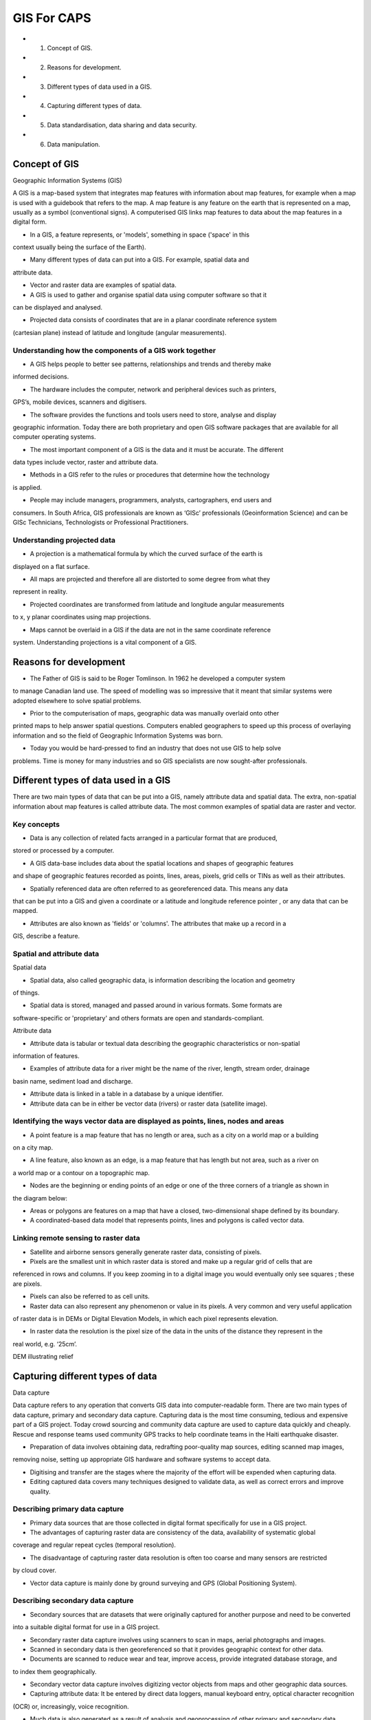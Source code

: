 GIS For CAPS
================================================= 

* 1. Concept of GIS.

* 2. Reasons for development.

* 3. Different types of data used in a GIS.

* 4. Capturing different types of data.

* 5. Data standardisation, data sharing and data security.

* 6. Data manipulation.

Concept of GIS
-------------------------------------------------------------------------------

Geographic Information Systems (GIS) 

A GIS is a map-based system that integrates map features with information about map 
features, for example when a map is used with a guidebook that refers to the map. A 
map feature is any feature on the earth that is represented on a map, usually as a 
symbol (conventional signs). A computerised GIS links map features to data about the
map features in a digital form.

* In a GIS, a feature represents, or 'models', something in space ('space' in this 
context usually being the surface of the Earth).

* Many different types of data can put into a GIS. For example, spatial data and 
attribute data.

* Vector and raster data are examples of spatial data.

* A GIS is used to gather and organise spatial data using computer software so that it
can be displayed and analysed. 

* Projected data consists of coordinates that are in a planar coordinate reference system
(cartesian plane) instead of latitude and longitude (angular measurements).





Understanding how the components of a GIS work together
........................................................

.. image:: /static/training_manual/foreword/gis1.png
   :align: center

* A GIS helps people to better see patterns, relationships and trends and thereby make 
informed decisions.

* The hardware includes the computer, network and peripheral devices such as printers, 
GPS’s, mobile devices, scanners and digitisers.

* The software provides the functions and tools users need to store, analyse and display 
geographic information. Today there are both proprietary and open GIS software packages 
that are available for all computer operating systems.

* The most important component of a GIS is the data and it must be accurate. The different 
data types include vector, raster and attribute data.

* Methods in a GIS refer to the rules or procedures that determine how the technology
is applied.

* People may include managers, programmers, analysts, cartographers, end users and 
consumers. In South Africa, GIS professionals are known as ‘GISc’ professionals 
(Geoinformation Science) and can be GISc Technicians, Technologists or Professional 
Practitioners.



Understanding projected data
..........................................

* A projection is a mathematical formula by which the curved surface of the earth is 
displayed on a flat surface.

* All maps are projected and therefore all are distorted to some degree from what they 
represent in reality.

* Projected coordinates are transformed from latitude and longitude angular measurements 
to x, y planar coordinates using map projections.

* Maps cannot be overlaid in a GIS if the data are not in the same coordinate reference 
system. Understanding projections is a vital component of a GIS.



Reasons for development 
-----------------------------

* The Father of GIS is said to be Roger Tomlinson. In 1962 he developed a computer system 
to manage Canadian land use. The speed of modelling was so impressive that it meant that 
similar systems were adopted elsewhere to solve spatial problems.

* Prior to the computerisation of maps, geographic data was manually overlaid onto other 
printed maps to help answer spatial questions. Computers enabled geographers to speed up 
this process of overlaying information and so the field of Geographic Information Systems 
was born.

* Today you would be hard-pressed to find an industry that does not use GIS to help solve 
problems. Time is money for many industries and so GIS specialists are now sought-after 
professionals.

.. image:: /static/training_manual/foreword/gis2.png
   :align: center


Different types of data used in a GIS 
--------------------------------------

There are two main types of data that can be put into a GIS, namely attribute data and spatial 
data. The extra, non-spatial information about map features is called attribute data. The most 
common examples of spatial data are raster and vector.

Key concepts
..............

* Data is any collection of related facts arranged in a particular format that are produced, 
stored or processed by a computer.

* A GIS data-base includes data about the spatial locations and shapes of geographic features 
and shape of geographic features recorded as points, lines, areas, pixels, grid cells or TINs 
as well as their attributes.

* Spatially referenced data are often referred to as georeferenced data. This means any data 
that can be put into a GIS and given a coordinate or a latitude and longitude reference pointer
, or any data that can be mapped.

* Attributes are also known as 'fields' or 'columns'. The attributes that make up a record in a 
GIS, describe a feature.

Spatial and attribute data
............................

Spatial data

* Spatial data, also called geographic data, is information describing the location and geometry 
of things.

* Spatial data is stored, managed and passed around in various formats. Some formats are 
software-specific or 'proprietary' and others formats are open and standards-compliant.

Attribute data

* Attribute data is tabular or textual data describing the geographic characteristics or non-spatial 
information of features. 
 
* Examples of attribute data for a river might be the name of the river, length, stream order, drainage
basin name, sediment load and discharge.

* Attribute data is linked in a table in a database by a unique identifier.

* Attribute data can be in either be vector data (rivers) or raster data (satellite image).


Identifying the ways vector data are displayed as points, lines, nodes and areas
....................................................................................

* A point feature is a map feature that has no length or area, such as a city on a world map or a building 
on a city map.

* A line feature, also known as an edge, is a map feature that has length but not area, such as a river on 
a world map or a contour on a topographic map.

* Nodes are the beginning or ending points of an edge or one of the three corners of a triangle as shown in 
the diagram below:

* Areas or polygons are features on a map that have a closed, two-dimensional shape defined by its boundary.

* A coordinated-based data model that represents points, lines and polygons is called vector data.

Linking remote sensing to raster data 
......................................

* Satellite and airborne sensors generally generate raster data, consisting of pixels. 

* Pixels are the smallest unit in which raster data is stored and make up a regular grid of cells that are 
referenced in rows and columns. If you keep zooming in to a digital image you would eventually only see squares
; these are pixels.

* Pixels can also be referred to as cell units.

* Raster data can also represent any phenomenon or value in its pixels. A very common and very useful application 
of raster data is in DEMs or Digital Elevation Models, in which each pixel represents elevation.


* In raster data the resolution is the pixel size of the data in the units of the distance they represent in the 
real world, e.g. ‘25cm’. 

DEM illustrating relief

.. image:: /static/training_manual/foreword/gis3.png
   :align: center

Capturing different types of data
--------------------------------------

Data capture

Data capture refers to any operation that converts GIS data into computer-readable form. There are two main types 
of data capture, primary and secondary data capture. Capturing data is the most time consuming, tedious and expensive 
part of a GIS project. Today crowd sourcing and community data capture are used to capture data quickly and cheaply. 
Rescue and response teams used community GPS tracks to help coordinate teams in the Haiti earthquake disaster.

* Preparation of data involves obtaining data, redrafting poor-quality map sources, editing scanned map images, 
removing noise, setting up appropriate GIS hardware and software systems to accept data. 

* Digitising and transfer are the stages where the majority of the effort will be expended when capturing data. 

* Editing captured data covers many techniques designed to validate data, as well as correct errors and improve quality.

Describing primary data capture 
......................................

* Primary data sources that are those collected in digital format specifically for use in a GIS project.

* The advantages of capturing raster data are consistency of the data, availability of systematic global 
coverage and regular repeat cycles (temporal resolution).  

* The disadvantage of capturing raster data resolution is often too coarse and many sensors are restricted 
by cloud cover.

* Vector data capture is mainly done by ground surveying and GPS (Global Positioning System).

.. image:: /static/training_manual/foreword/gis4.png
   :align: center 

Describing secondary data capture
......................................

* Secondary sources that are datasets that were originally captured for another purpose and need to be converted
into a suitable digital format for use in a GIS project.

* Secondary raster data capture involves using scanners to scan in maps, aerial photographs and images.

* Scanned in secondary data is then georeferenced so that it provides geographic context for other data.

* Documents are scanned to reduce wear and tear, improve access, provide integrated database storage, and 
to index them geographically.

* Secondary vector data capture involves digitizing vector objects from maps and other geographic data sources.
 
* Capturing attribute data: It be entered by direct data loggers, manual keyboard entry, optical character recognition
(OCR) or, increasingly, voice recognition.
 
* Much data is also generated as a result of analysis and geoprocessing of other primary and secondary data sources.

Identifying new trends in data capture
......................................

* Citizen-centric web-based data collection describes how a raft of new Web 2.0 technologies has enabled organisations 
and individual projects to use citizens to collect data across a wide variety of thematic and geographic areas For 
example, OpenStreetMap and Tracks4Africa.

* Social media such as Facebook, Twitter and other crowd-sourcing platforms can be used to capture data.

* Geo-tagging is a popular phenomenon. This involves capturing a position and applying it to photographs, tweets, 
news articles and other information.

* Sensors or probes automatically capture spatial data. For example cell phone companies provide live data of 
the positions of the cell phones on their network to navigation companies, so you can get live traffic information 
in your car GPS.


Data standardisation, data sharing and data security
----------------------------------------------------

* In the forty or so years since GIS started, different data formats and communication protocols have thrived. It 
used to be very difficult to share data because of this. Nowadays, any good GIS software can read and write multiple 
different formats. This means that data must be standardised. 

* It is very costly to capture and maintain high quality data. GIS practitioners would never get their work done if 
they had to capture all the data they need. Therefore it makes economic sense to share data.

* Data security is required, of course, to prevent vindictive changes or deletion of the data.

Key concepts

* Interoperability is a situation where diverse organisations and systems can share data and work together seamlessly
, now and into the future. An electrical plug from a foreign country that does not fit into a local socket is an example 
of two things that are not interoperable.

.. image:: /static/training_manual/foreword/gis5.png
   :align: center 

* Systems are interoperable if they can work easily together and can be shared.

* Metadata is 'data about data'.

* A metadata catalogue or clearinghouse is a standards-based way of publishing metadata about spatial data sets so that 
users can browse and search for data over a network. This helps data to be standardised, shared and secure.

Understanding why data should be standardised
..............................................

* The South African Government Minimum Interoperability Standards (MIOS) states that for spatial data, the 
standard is GML (Geography Markup Language). The specifications for GML are determined by the Open Geospatial 
Consortium, which is a global standards-generating body for the GIS industry. 

* Thus, to be interoperable with Government and for Government departments to be interoperable with each other 
(which is a requirement of the South African Constitution), whenever GIS vector data is exchanged it must be as GML.

Identifying how and why data is shared
.......................................
* For the various South African Government departments to work efficiently, departments need to share data. For example
, there isn't a department that doesn't need the demographic data generated by the Census.
 
* Statistics South Africa, which falls under the Minister of Finance, runs the Census and is the custodian of the Census 
data, yet all other departments and indeed the public, do share those data.

* To be able to share data successfully the data have to meet certain criteria.
 
They must be:
 * Listed somewhere so you can find them
 * In a location where you can fetch them.
 * well described so you can understand them.
 * in a format you can use.

* GIS data can be shared in a number of ways:
 * In a shared folder or directory if you're on the same network
 * In an Internet or 'cloud' location. 
 * Email is easy to use but is limited to relatively small files. 
 * Web services are the modern, standards-based way to obtain spatial data or map layers. 
 * Via a database connection. 
 * Via an API (application programming interface). 

* A map composed of data that comes from several sources is known as a mashup. 

Understanding the importance of data security    
----------------------------------------------

* Government data such as census data is freely available to the public. Access to these data sets does not therefore need 
to be protected by much security.
 
* Private companies might want to protect their data, in which case they need to implement security measures. How an 
organisation implements security depends on its requirements.

* Data security can also be implemented to various degrees. If there is a danger of data being changed, then high security 
and read-only access may be implemented.

Data manipulation
-----------------

To build up a GIS project, one of the first steps is to identify and acquire the data and map layers that you need. Once you 
have the data and map layers, the next step is to implement a number of processes to manipulate the data in a GIS in order to 
find solutions and model spatial problems.  

Key concepts

* Data integration, buffering, querying and statistical analysis are examples of how data can be manipulated.

* Data manipulation involves all the components of a GIS.

* Other data manipulation processes include:
  * simplifying or generalising data
  * adding or removing fields (attributes)
  * joining or merging data sets
  * editing geometry such as digitising or adding new features, moving features and changing features.

Describing data integration processes
.......................................

* Data integration means 'putting together' data and map layers.
 
* Some important considerations when integrating data include data format, data cleaning and quality control.

*Data layers need to be at the same projection and coordinate reference system CRS when integrated.
 
* A very important consideration for integrating spatial data sets and map layers is that they overlay correctly.

.. image:: /static/training_manual/foreword/gis6.png
   :align: center 
 
Describing what a buffering process is.
.......................................

* A buffer is a zone around a map feature measured in units of distance or time.

* A buffer zone will generate a new feature whose boundaries are a specified distance from the original feature's edge..

* A buffer is useful for proximity analysis (how close is a map feature to another feature).
 
* (Grade 12) In Settlement Geography a ‘sphere of influence’ could be seen as a type of buffer zone.

* Buffering a vector feature always results in a polygon. That polygon can then be use in cartography (as part of a map) 
or to perform queries.


The centre of Paarl showing roads with the Berg River buffered by 25m and various points of interest buffered by varying 
amounts determined by values of one of their attributes.

.. image:: /static/training_manual/foreword/gis7.png
   :align: center

Identifying how data can be queried.
.......................................

* Querying, or selecting, is a very powerful capability of GIS.

* Text searches on the Internet are a type of query.
 
* You can do the same type of query in a GIS. These are known as attribute queries and they give you the same power as working 
in a conventional spreadsheet or database.
  
* What makes GIS especially powerful is the ability to perform spatial queries, or queries based on location.

Attribute query. All roads with length less than 100m have been selected (orange in the table, yellow on the map)

.. image:: /static/training_manual/foreword/gis8.png
   :align: center

Understanding the uses of statistical analysis.
...............................................

* An attribute or field in a spatial data set is the same as a spreadsheet or database field. So, you can do the same types 
of statistics and use the same functions and operations in a GIS as in a spreadsheet or database.
 
* Examples of statistical analysis done on spatial data include distribution, classification, patterns and aggregation.

* A fundamental concept in geography is that 'the closer things are to each other, the more similar they are'. Various spatial 
statistics, such as interpolation, depend on this phenomenon.
 
* A heat map is an example of statistical analysis, see image xx illustrating population density.

* A statistic called spatial autocorrelation measures the degree to which things are similar in relation to their distance apart. 

* (For Grade 12s studying Advanced Program Mathematics) Spatial data geometry is two or three dimensional, unlike conventional 
attribute data which is one-dimensional. For example, you can't test the relationship between two variables (e.g. yield and 
nutrient concentration over a wheat field) using linear regression. 

Data manipulation exam practice questions:
(Grade 12)
Refer to the topographic map of Port Elizabeth 

* 1.	List three important considerations when integrating data in a GIS.		(6)

* 2.	What possible query would you apply to the spatial database in a GIS project looking at flooding of coastal areas in 
Port Elizabeth.			(4)

* 3.	Locate the Coega SDI on the map.
  * a) Describe how buffering can be used in a GIS project involving a study of the sphere of influence of Coega SDI.	(6)
  
  * b) Outline how an economic study of the SDI of Coega and the location of labour can use statistical analysis in a GIS. (6)








 



  










































 





    
 




















































 
  




















